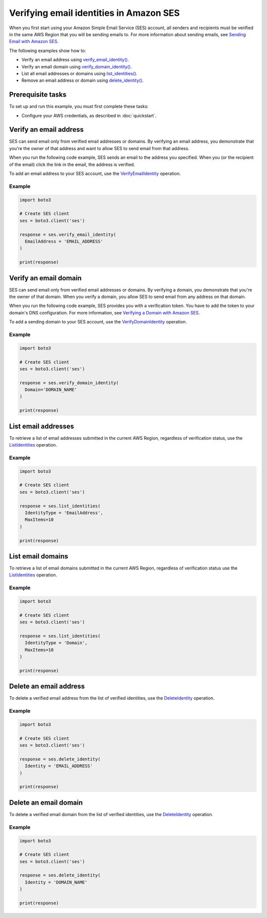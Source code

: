 .. Copyright 2010-2019 Amazon.com, Inc. or its affiliates. All Rights Reserved.

   This work is licensed under a Creative Commons Attribution-NonCommercial-ShareAlike 4.0
   International License (the "License"). You may not use this file except in compliance with the
   License. A copy of the License is located at http://creativecommons.org/licenses/by-nc-sa/4.0/.

   This file is distributed on an "AS IS" BASIS, WITHOUT WARRANTIES OR CONDITIONS OF ANY KIND,
   either express or implied. See the License for the specific language governing permissions and
   limitations under the License.
   
.. _aws-boto3-ses-verify:   


############################################
Verifying email identities in Amazon SES
############################################

.. meta::
   :description: Use Amazon SES API to verify email addresses and domains.
   :keywords: SES Python

When you first start using your Amazon Simple Email Service (SES) account, 
all senders and recipients must be verified in the same AWS Region that you
will be sending emails to. For more information about sending emails, see 
`Sending Email with Amazon 
SES <https://docs.aws.amazon.com/ses/latest/DeveloperGuide/sending-email.html>`__.

The following examples show how to:

* Verify an email address using `verify_email_identity() <https://boto3.amazonaws.com/v1/documentation/api/latest/reference/services/ses.html#SES.Client.verify_email_identity>`__.
* Verify an email domain using `verify_domain_identity() <https://boto3.amazonaws.com/v1/documentation/api/latest/reference/services/ses.html#SES.Client.verify_domain_identity>`__.
* List all email addresses or domains using `list_identities() <https://boto3.amazonaws.com/v1/documentation/api/latest/reference/services/ses.html#SES.Client.list_identities>`__.
* Remove an email address or domain using `delete_identity() <https://boto3.amazonaws.com/v1/documentation/api/latest/reference/services/ses.html#SES.Client.delete_identity>`__.

Prerequisite tasks
==================

To set up and run this example, you must first complete these tasks:

* Configure your AWS credentials, as described in :doc:`quickstart`.


Verify an email address
=======================
SES can send email only from verified email addresses or domains. By 
verifying an email address, you demonstrate that you're the owner of that 
address and want to allow SES to send email from that address.

When you run the following code example, SES sends an email to the address 
you specified. When you (or the recipient of the email) click the link in 
the email, the address is verified.

To add an email address to your SES account, use the 
`VerifyEmailIdentity <https://docs.aws.amazon.com/ses/latest/APIReference/API_VerifyEmailIdentity.html>`__ 
operation.

Example
-------

.. code-block:: python

    import boto3

    # Create SES client
    ses = boto3.client('ses')

    response = ses.verify_email_identity(
      EmailAddress = 'EMAIL_ADDRESS'
    )

    print(response)


Verify an email domain
======================

SES can send email only from verified email addresses or domains. By verifying 
a domain, you demonstrate that you're the owner of that domain. When you 
verify a domain, you allow SES to send email from any address on that domain.

When you run the following code example, SES provides you with a verification 
token. You have to add the token to your domain's DNS configuration. For more 
information, see `Verifying a Domain with Amazon 
SES <http://aws.amazon.com/documentation/ses/verify-domain-procedure.html>`_.

To add a sending domain to your SES account, use the 
`VerifyDomainIdentity <https://docs.aws.amazon.com/ses/latest/APIReference/API_VerifyDomainIdentity.html>`_ 
operation.

Example
-------

.. code-block:: python

    import boto3

    # Create SES client
    ses = boto3.client('ses')

    response = ses.verify_domain_identity(
      Domain='DOMAIN_NAME'
    )

    print(response)


List email addresses
====================

To retrieve a list of email addresses submitted in the current AWS Region, 
regardless of verification status, use the 
`ListIdentities <https://docs.aws.amazon.com/ses/latest/APIReference/API_ListIdentities.html>`__ 
operation.

Example
-------

.. code-block:: python

    import boto3

    # Create SES client
    ses = boto3.client('ses')

    response = ses.list_identities(
      IdentityType = 'EmailAddress',
      MaxItems=10
    )

    print(response)


List email domains
==================

To retrieve a list of email domains submitted in the current AWS Region, 
regardless of verification status use the 
`ListIdentities <https://docs.aws.amazon.com/ses/latest/APIReference/API_ListIdentities.html>`__ 
operation.

Example
-------

.. code-block:: python

    import boto3

    # Create SES client
    ses = boto3.client('ses')

    response = ses.list_identities(
      IdentityType = 'Domain',
      MaxItems=10
    )

    print(response)


Delete an email address
=======================

To delete a verified email address from the list of verified identities, use 
the `DeleteIdentity <https://docs.aws.amazon.com/ses/latest/APIReference/API_DeleteIdentity.html>`__ 
operation.

Example
-------

.. code-block:: python

    import boto3

    # Create SES client
    ses = boto3.client('ses')

    response = ses.delete_identity(
      Identity = 'EMAIL_ADDRESS'
    )

    print(response)


Delete an email domain
======================

To delete a verified email domain from the list of verified identities, use the 
`DeleteIdentity <https://docs.aws.amazon.com/ses/latest/APIReference/API_DeleteIdentity.html>`__ 
operation.

Example
-------

.. code-block:: python

    import boto3

    # Create SES client
    ses = boto3.client('ses')

    response = ses.delete_identity(
      Identity = 'DOMAIN_NAME'
    )

    print(response)
